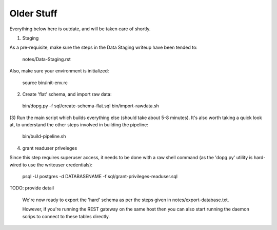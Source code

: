 



Older Stuff
-----------

Everything below here is outdate, and will be taken care of shortly.

(1) Staging

As a pre-requisite, make sure the steps in the Data Staging writeup 
have been tended to:

   notes/Data-Staging.rst

Also, make sure your environment is initialized:

  source bin/init-env.rc

(2) Create 'flat' schema, and import raw data:

  bin/dopg.py -f sql/create-schema-flat.sql
  bin/import-rawdata.sh 

(3) Run the main script which builds everything else (should take 
about 5-8 minutes).  It's also worth taking a quick look at, to understand
the other steps involved in building the pipeline:

  bin/build-pipeline.sh

(4) grant readuser priveleges

Since this step requires superuser access, it needs to be done with a 
raw shell command (as the 'dopg.py' utility is hard-wired to use the 
writeuser credentials):

   psql -U postgres -d DATABASENAME -f sql/grant-privileges-readuser.sql



TODO: provide detail

  We're now ready to export the 'hard' schema as per the steps 
  given in notes/export-database.txt.

  However, if you're running the REST gateway on the same host
  then you can also start running the daemon scrips to connect to
  these tables directly.





